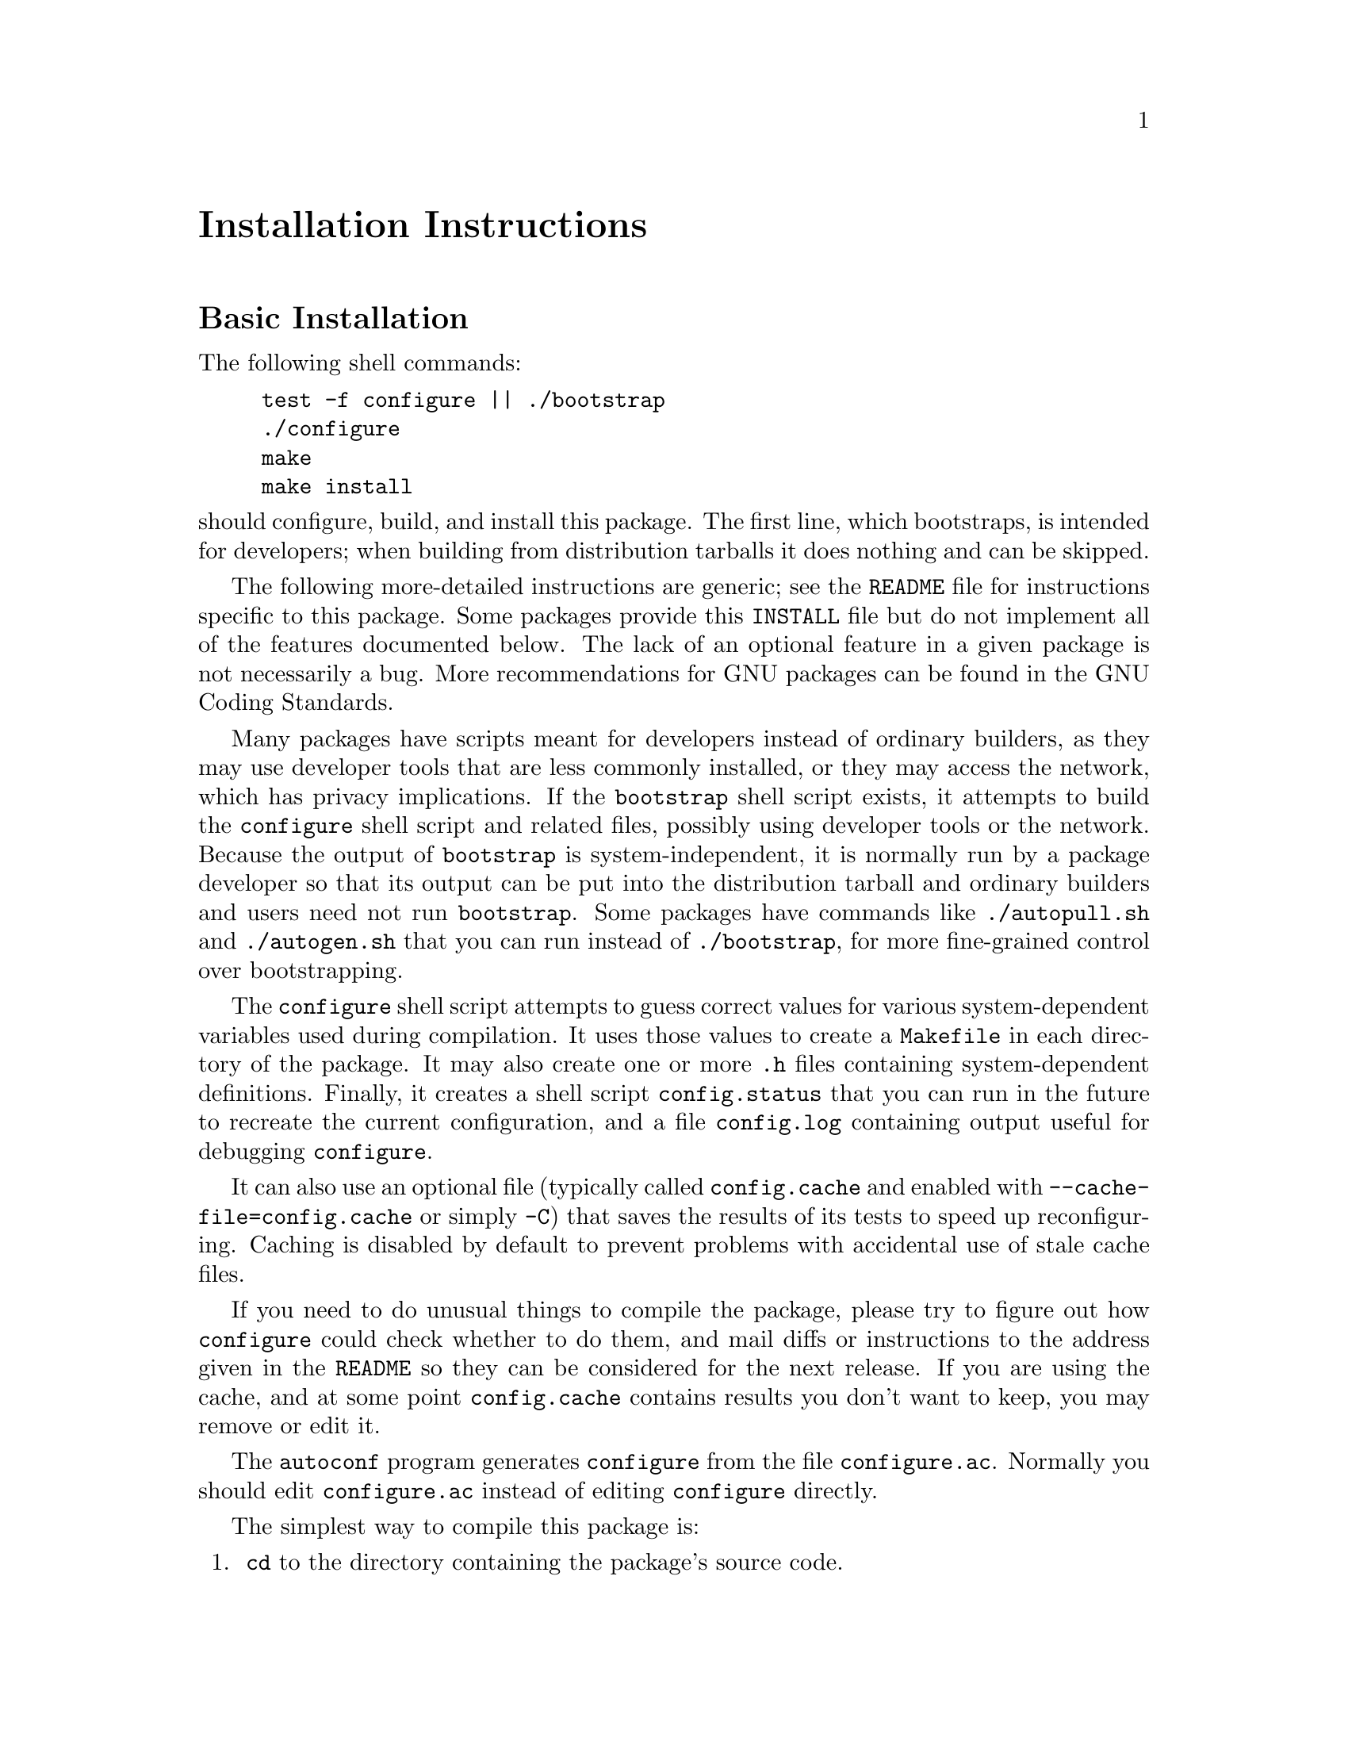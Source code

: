 @c This file is included by autoconf.texi and is used to produce
@c the INSTALL file.

@ifclear autoconf
@unnumbered Installation Instructions
@end ifclear

@node Basic Installation
@section Basic Installation

The following shell commands:

@example
test -f configure || ./bootstrap
./configure
make
make install
@end example

@noindent
should configure, build, and install this package.
The first line, which bootstraps, is intended for developers;
when building from distribution tarballs it does nothing and can be skipped.

The following
more-detailed instructions are generic; see the @file{README} file for
instructions specific to this package.
@ifclear autoconf
Some packages provide this @file{INSTALL} file but do not implement all
of the features documented below.  The lack of an optional feature in a
given package is not necessarily a bug.
@end ifclear
More recommendations for GNU packages can be found in
@ifset autoconf
@ref{Makefile Conventions, , Makefile Conventions, standards,
GNU Coding Standards}.
@end ifset
@ifclear autoconf
the GNU Coding Standards.
@end ifclear

Many packages have scripts meant for developers instead of ordinary
builders, as they may use developer tools that are less commonly installed,
or they may access the network, which has privacy implications.
If the @command{bootstrap} shell script exists, it attempts to build the
@command{configure} shell script and related files, possibly
using developer tools or the network.  Because the output of
@command{bootstrap} is system-independent, it is normally run by a
package developer so that its output can be put into the distribution
tarball and ordinary builders and users need not run @command{bootstrap}.
Some packages have commands like @command{./autopull.sh} and
@command{./autogen.sh} that you can run instead of @command{./bootstrap},
for more fine-grained control over bootstrapping.

The @command{configure} shell script attempts to guess correct values
for various system-dependent variables used during compilation.  It uses
those values to create a @file{Makefile} in each directory of the
package.  It may also create one or more @file{.h} files containing
system-dependent definitions.  Finally, it creates a shell script
@file{config.status} that you can run in the future to recreate the
current configuration, and a file @file{config.log} containing
output useful for debugging @command{configure}.

It can also use an optional file (typically called @file{config.cache}
and enabled with @option{--cache-file=config.cache} or simply
@option{-C}) that saves the results of its tests to speed up
reconfiguring.  Caching is disabled by default to prevent problems with
accidental use of stale cache files.

If you need to do unusual things to compile the package, please try to
figure out how @command{configure} could check whether to do them, and
mail diffs or instructions to the address given in the @file{README} so
they can be considered for the next release.  If you are using the
cache, and at some point @file{config.cache} contains results you don't
want to keep, you may remove or edit it.

The @command{autoconf} program generates @file{configure} from the file
@file{configure.ac}.  Normally you should edit @file{configure.ac}
instead of editing @file{configure} directly.

The simplest way to compile this package is:

@enumerate
@item
@command{cd} to the directory containing the package's source code.

@item
If this is a developer checkout and file @samp{configure} does not yet exist,
type @samp{./bootstrap} to create it.
You may need special developer tools and network access to bootstrap,
and the network access may have privacy implications.

@item
Type @samp{./configure} to configure the package for your system.
This might take a while.  While running, @command{configure} prints
messages telling which features it is checking for.

@item
Type @samp{make} to compile the package.

@item
Optionally, type @samp{make check} to run any self-tests that come with
the package, generally using the just-built uninstalled binaries.

@item
Type @samp{make install} to install the programs and any data files and
documentation.  When installing into a prefix owned by root, it is
recommended that the package be configured and built as a regular user,
and only the @samp{make install} phase executed with root privileges.

@item
Optionally, type @samp{make installcheck} to repeat any self-tests, but
this time using the binaries in their final installed location.  This
target does not install anything.  Running this target as a regular
user, particularly if the prior @samp{make install} required root
privileges, verifies that the installation completed correctly.

@item
You can remove the program binaries and object files from the source
code directory by typing @samp{make clean}.  To also remove the files
that @command{configure} created (so you can compile the package for a
different kind of computer), type @samp{make distclean}.  There is also
a @samp{make maintainer-clean} target, but that is intended mainly for
the package's developers.  If you use it, you may have to bootstrap again.

@item
If the package follows the GNU Coding Standards,
you can type @samp{make uninstall} to remove the installed files.
@end enumerate

@node Compilers and Options
@section Compilers and Options

Some systems require unusual options for compilation or linking that the
@command{configure} script does not know about.  Run @samp{./configure
--help} for details on some of the pertinent environment variables.

You can give @command{configure} initial values for configuration
parameters by setting variables in the command line or in the environment.
Here is an example:

@example
./configure CC=gcc CFLAGS=-g LIBS=-lposix
@end example

@ifplaintext
See ``Defining Variables''
@end ifplaintext
@ifnotplaintext
@ref{Defining Variables}
@end ifnotplaintext
@ifset autoconf
and @ref{Preset Output Variables}
@end ifset
for more details.

@node Multiple Architectures
@section Compiling For Multiple Architectures

You can compile the package for more than one kind of computer at the
same time, by placing the object files for each system in their
own directory.  To do this, you can use GNU @command{make}.
@command{cd} to the directory where you want the object files and
executables to go and run the @command{configure} script.
@command{configure} automatically checks for the source code in the
directory that @command{configure} is in and in @file{..}.  This is
known as a @dfn{VPATH} build.

With a non-GNU @command{make},
it is safer to compile the package for one
system at a time in the source code directory.  After you have
installed the package for one system, use @samp{make distclean}
before reconfiguring for another system.

Some platforms, notably macOS, support ``fat'' or ``universal'' binaries,
where a single binary can execute on different architectures.
On these platforms you can configure and compile just once,
with options specific to that platform.

@node Installation Names
@section Installation Names

By default, @samp{make install} installs the package's commands under
@file{/usr/local/bin}, include files under @file{/usr/local/include}, etc.
You can specify an
installation prefix other than @file{/usr/local} by giving
@command{configure} the option @option{--prefix=@var{prefix}}, where
@var{prefix} must be an absolute file name.

You can specify separate installation prefixes for architecture-specific
files and architecture-independent files.  If you pass the option
@option{--exec-prefix=@var{prefix}} to @command{configure}, the
package uses @var{prefix} as the prefix for installing programs and
libraries.  Documentation and other data files still use the
regular prefix.

In addition, if you use an unusual directory layout you can give options
like @option{--bindir=@var{dir}} to specify different values for
particular kinds of files.  Run @samp{configure --help} for a list of
the directories you can set and what kinds of files go in them.  In
general, the default for these options is expressed in terms of
@samp{$@{prefix@}}, so that specifying just @option{--prefix} will
affect all of the other directory specifications that were not
explicitly provided.

The most portable way to affect installation locations is to pass the
correct locations to @command{configure}; however, many packages provide
one or both of the following shortcuts of passing variable assignments
to the @samp{make install} command line to change installation locations
without having to reconfigure or recompile.

The first method involves providing an override variable for each
affected directory.  For example, @samp{make install
prefix=/alternate/directory} will choose an alternate location for all
directory configuration variables that were expressed in terms of
@samp{$@{prefix@}}.  Any directories that were specified during
@command{configure}, but not in terms of @samp{$@{prefix@}}, must each be
overridden at install time for the entire
installation to be relocated.  The approach of makefile variable
overrides for each directory variable is required by the GNU
Coding Standards, and ideally causes no recompilation.  However, some
platforms have known limitations with the semantics of shared libraries
that end up requiring recompilation when using this method, particularly
noticeable in packages that use GNU Libtool.

The second method involves providing the @samp{DESTDIR} variable.  For
example, @samp{make install DESTDIR=/alternate/directory} will prepend
@samp{/alternate/directory} before all installation names.  The approach
of @samp{DESTDIR} overrides is not required by the GNU Coding
Standards, and does not work on platforms that have drive letters.  On
the other hand, it does better at avoiding recompilation issues, and
works well even when some directory options were not specified in terms
of @samp{$@{prefix@}} at @command{configure} time.

@node Optional Features
@section Optional Features

If the package supports it, you can cause programs to be installed with
an extra prefix or suffix on their names by giving @command{configure}
the option @option{--program-prefix=@var{PREFIX}} or
@option{--program-suffix=@var{SUFFIX}}.

Some packages pay attention to @option{--enable-@var{feature}}
and @option{--disable-@var{feature}} options
to @command{configure}, where @var{feature} indicates an optional part
of the package.  They may also pay attention to
@option{--with-@var{package}} and @option{--without-@var{package}} options,
where @var{package} is something like @samp{gnu-ld}.
@samp{./configure --help} should mention the
@option{--enable-...} and @option{--with-...}
options that the package recognizes.

Some packages offer the ability to configure how verbose the execution
of @command{make} will be.  For these packages, running
@samp{./configure --enable-silent-rules} sets the default to minimal
output, which can be overridden with @code{make V=1}; while running
@samp{./configure --disable-silent-rules} sets the default to verbose,
which can be overridden with @code{make V=0}.

@node System Types
@section Specifying a System Type

By default @command{configure} builds for the current system.
To create binaries that can run on a different system type,
specify a @option{--host=@var{type}} option along with compiler
variables that specify how to generate object code for @var{type}.
For example, to create binaries intended to run on a 64-bit ARM
processor:

@example
./configure --host=aarch64-linux-gnu \
   CC=aarch64-linux-gnu-gcc \
   CXX=aarch64-linux-gnu-g++
@end example

@noindent
If done on a machine that can execute these binaries
(e.g., via @command{qemu-aarch64}, @env{$QEMU_LD_PREFIX}, and Linux's
@code{binfmt_misc} capability), the build behaves like a native build.
Otherwise it is a cross-build: @code{configure}
will make cross-compilation guesses instead of running test programs,
and @code{make check} will not work.

A system type can either be a short name like @samp{mingw64},
or a canonical name like @samp{x86_64-pc-linux-gnu}.
Canonical names have the form @var{cpu}-@var{company}-@var{system}
where @var{system} is either @var{os} or @var{kernel}-@var{os}.
To canonicalize and validate a system type,
you can run the command @file{config.sub},
which is often squirreled away in a subdirectory like @file{build-aux}.
For example:

@example
$ build-aux/config.sub arm64-linux
aarch64-unknown-linux-gnu
$ build-aux/config.sub riscv-lnx
Invalid configuration 'riscv-lnx': OS 'lnx' not recognized
@end example

@noindent
You can look at the @file{config.sub} file to see which types are recognized.
If the file is absent, this package does not need the system type.

If @command{configure} fails with the diagnostic ``cannot guess build type''.
@file{config.sub} did not recognize your system's type.
In this case, first fetch the newest versions of these files
from the @url{https://savannah.gnu.org/projects/config, GNU config package}.
If that fixes things, please report it to the
maintainers of the package containing @command{configure}.
Otherwise, you can try the configure option
@option{--build=@var{type}} where @var{type} comes close to your
system type; also, please report the problem to
@email{config-patches@@gnu.org}.

For more details about configuring system types, see
@ifset autoconf
@ref{Manual Configuration}.
@end ifset
@ifclear autoconf
the Autoconf documentation.
@end ifclear

@node Sharing Defaults
@section Sharing Defaults

If you want to set default values for @command{configure} scripts to
share, you can create a site shell script called @file{config.site} that
gives default values for variables like @code{CC}, @code{cache_file},
and @code{prefix}.  @command{configure} looks for
@file{@var{prefix}/share/config.site} if it exists, then
@file{@var{prefix}/etc/config.site} if it exists.  Or, you can set the
@code{CONFIG_SITE} environment variable to the location of the site
script.  A warning: not all @command{configure} scripts look for a site
script.

@node Defining Variables
@section Defining Variables

Variables not defined in a site shell script can be set in the
environment passed to @command{configure}.  However, some packages may
run configure again during the build, and the customized values of these
variables may be lost.  In order to avoid this problem, you should set
them in the @command{configure} command line, using @samp{VAR=value}.
For example:

@example
./configure CC=/usr/local2/bin/gcc
@end example

@noindent
causes the specified @command{gcc} to be used as the C compiler (unless it is
overridden in the site shell script).

@noindent
Unfortunately, this technique does not work for @env{CONFIG_SHELL} due
to an Autoconf limitation.  Until the limitation is lifted, you can use
this workaround:

@example
CONFIG_SHELL=/bin/bash ./configure CONFIG_SHELL=/bin/bash
@end example

@node configure Invocation
@section @command{configure} Invocation

@command{configure} recognizes the following options to control how it
operates.

@table @option
@item --help
@itemx -h
Print a summary of all of the options to @command{configure}, and exit.

@item --help=short
@itemx --help=recursive
Print a summary of the options unique to this package's
@command{configure}, and exit.  The @code{short} variant lists options
used only in the top level, while the @code{recursive} variant lists
options also present in any nested packages.

@item --version
@itemx -V
Print the version of Autoconf used to generate the @command{configure}
script, and exit.

@item --cache-file=@var{file}
@cindex Cache, enabling
Enable the cache: use and save the results of the tests in @var{file},
traditionally @file{config.cache}.  @var{file} defaults to
@file{/dev/null} to disable caching.

@item --config-cache
@itemx -C
Alias for @option{--cache-file=config.cache}.

@item --srcdir=@var{dir}
Look for the package's source code in directory @var{dir}.  Usually
@command{configure} can determine that directory automatically.

@item --prefix=@var{dir}
Use @var{dir} as the installation prefix.
@ifplaintext
See ``Installation Names''
@end ifplaintext
@ifnotplaintext
@ref{Installation Names}
@end ifnotplaintext
for more details, including other options available for fine-tuning
the installation locations.

@item --host=@var{type}
Build binaries for system @var{type}.
@ifplaintext
See ``Specifying a System Type''.
@end ifplaintext
@ifnotplaintext
@xref{System Types}.
@end ifnotplaintext

@item --enable-@var{feature}
@itemx --disable-@var{feature}
Enable or disable the optional @var{feature}.
@ifplaintext
See ``Optional Features''.
@end ifplaintext
@ifnotplaintext
@xref{Optional Features}.
@end ifnotplaintext

@item --with-@var{package}
@itemx --without-@var{package}
Use or omit @var{package} when building.
@ifplaintext
See ``Optional Features''.
@end ifplaintext
@ifnotplaintext
@xref{Optional Features}.
@end ifnotplaintext

@item --quiet
@itemx --silent
@itemx -q
Do not print messages saying which checks are being made.  To suppress
all normal output, redirect it to @file{/dev/null} (any error messages
will still be shown).

@item --no-create
@itemx -n
Run the configure checks, but stop before creating any output files.
@end table

@noindent
@command{configure} also recognizes several environment variables,
and accepts some other, less widely useful, options.
Run @samp{configure --help} for more details.

@ifclear autoconf
@node Copyright notice
@section Copyright notice

Copyright @copyright{} 1994--1996, 1999--2002, 2004--2017, 2020--2024
Free Software Foundation, Inc.

Copying and distribution of this file, with or without modification, are
permitted in any medium without royalty provided the copyright notice
and this notice are preserved.  This file is offered as-is, without
warranty of any kind.
@end ifclear

@c Local Variables:
@c fill-column: 72
@c ispell-local-dictionary: "american"
@c indent-tabs-mode: nil
@c whitespace-check-buffer-indent: nil
@c End:
